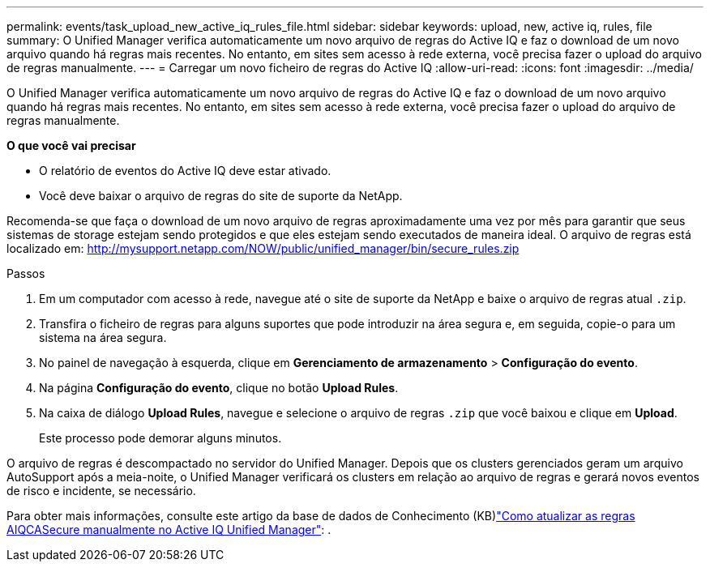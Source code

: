 ---
permalink: events/task_upload_new_active_iq_rules_file.html 
sidebar: sidebar 
keywords: upload, new, active iq, rules, file 
summary: O Unified Manager verifica automaticamente um novo arquivo de regras do Active IQ e faz o download de um novo arquivo quando há regras mais recentes. No entanto, em sites sem acesso à rede externa, você precisa fazer o upload do arquivo de regras manualmente. 
---
= Carregar um novo ficheiro de regras do Active IQ
:allow-uri-read: 
:icons: font
:imagesdir: ../media/


[role="lead"]
O Unified Manager verifica automaticamente um novo arquivo de regras do Active IQ e faz o download de um novo arquivo quando há regras mais recentes. No entanto, em sites sem acesso à rede externa, você precisa fazer o upload do arquivo de regras manualmente.

*O que você vai precisar*

* O relatório de eventos do Active IQ deve estar ativado.
* Você deve baixar o arquivo de regras do site de suporte da NetApp.


Recomenda-se que faça o download de um novo arquivo de regras aproximadamente uma vez por mês para garantir que seus sistemas de storage estejam sendo protegidos e que eles estejam sendo executados de maneira ideal. O arquivo de regras está localizado em: http://mysupport.netapp.com/NOW/public/unified_manager/bin/secure_rules.zip[]

.Passos
. Em um computador com acesso à rede, navegue até o site de suporte da NetApp e baixe o arquivo de regras atual `.zip`.
. Transfira o ficheiro de regras para alguns suportes que pode introduzir na área segura e, em seguida, copie-o para um sistema na área segura.
. No painel de navegação à esquerda, clique em *Gerenciamento de armazenamento* > *Configuração do evento*.
. Na página *Configuração do evento*, clique no botão *Upload Rules*.
. Na caixa de diálogo *Upload Rules*, navegue e selecione o arquivo de regras `.zip` que você baixou e clique em *Upload*.
+
Este processo pode demorar alguns minutos.



O arquivo de regras é descompactado no servidor do Unified Manager. Depois que os clusters gerenciados geram um arquivo AutoSupport após a meia-noite, o Unified Manager verificará os clusters em relação ao arquivo de regras e gerará novos eventos de risco e incidente, se necessário.

Para obter mais informações, consulte este artigo da base de dados de Conhecimento (KB)link:https://kb.netapp.com/Advice_and_Troubleshooting/Data_Infrastructure_Management/Active_IQ_Unified_Manager/How_to_update_AIQCASecure_rules_manually_in_Active_IQ_Unified_Manager["Como atualizar as regras AIQCASecure manualmente no Active IQ Unified Manager"^]: .
